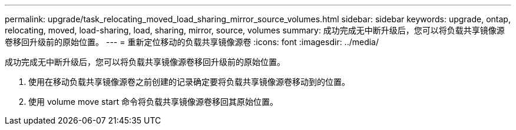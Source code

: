 ---
permalink: upgrade/task_relocating_moved_load_sharing_mirror_source_volumes.html 
sidebar: sidebar 
keywords: upgrade, ontap, relocating, moved, load-sharing, load, sharing, mirror, source, volumes 
summary: 成功完成无中断升级后，您可以将负载共享镜像源卷移回升级前的原始位置。 
---
= 重新定位移动的负载共享镜像源卷
:icons: font
:imagesdir: ../media/


[role="lead"]
成功完成无中断升级后，您可以将负载共享镜像源卷移回升级前的原始位置。

. 使用在移动负载共享镜像源卷之前创建的记录确定要将负载共享镜像源卷移动到的位置。
. 使用 volume move start 命令将负载共享镜像源卷移回其原始位置。

